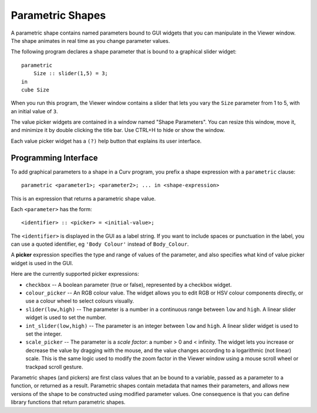 Parametric Shapes
=================
A parametric shape contains named parameters bound to GUI widgets
that you can manipulate in the Viewer window.
The shape animates in real time as you change parameter values.

The following program declares a shape parameter that is bound
to a graphical slider widget::

    parametric
        Size :: slider(1,5) = 3;
    in
    cube Size

When you run this program, the Viewer window contains a slider that lets
you vary the ``Size`` parameter from 1 to 5, with an initial value of ``3``.

The value picker widgets are contained in a window named "Shape Parameters".
You can resize this window, move it, and minimize it by double clicking the
title bar. Use CTRL+H to hide or show the window.

Each value picker widget has a ``(?)`` help button
that explains its user interface.

Programming Interface
---------------------
To add graphical parameters to a shape in a Curv program,
you prefix a shape expression with a ``parametric`` clause::

    parametric <parameter1>; <parameter2>; ... in <shape-expression>

This is an expression that returns a parametric shape value.

Each ``<parameter>`` has the form::

    <identifier> :: <picker> = <initial-value>;

The ``<identifier>`` is displayed in the GUI as a label string.
If you want to include spaces or punctuation in the label, you can use a quoted
identifier, eg ``'Body Colour'`` instead of ``Body_Colour``.

A **picker** expression specifies the type and range of values of the parameter,
and also specifies what kind of value picker widget is used in the GUI.

Here are the currently supported picker expressions:

* ``checkbox`` -- A boolean parameter (true or false), represented by
  a checkbox widget.
* ``colour_picker`` -- An RGB colour value. The widget allows you to edit RGB
  or HSV colour components directly, or use a colour wheel to select colours
  visually.
* ``slider(low,high)`` -- The parameter is a number in a continuous range
  between ``low`` and ``high``. A linear slider widget is used to set the number.
* ``int_slider(low,high)`` -- The parameter is an integer between ``low`` and
  ``high``. A linear slider widget is used to set the integer.
* ``scale_picker`` -- The parameter is a *scale factor*: a number > 0
  and < infinity. The widget lets you increase or decrease the value by dragging
  with the mouse, and the value changes according to a logarithmic (not linear)
  scale. This is the same logic used to modify the zoom factor in the Viewer
  window using a mouse scroll wheel or trackpad scroll gesture.

Parametric shapes (and pickers) are first class values that an be bound to a
variable, passed as a parameter to a function, or returned as a result.
Parametric shapes contain metadata that names their parameters, and allows
new versions of the shape to be constructed using modified parameter values.
One consequence is that you can define library functions that return
parametric shapes.

..
  Details and Caveats
  -------------------
